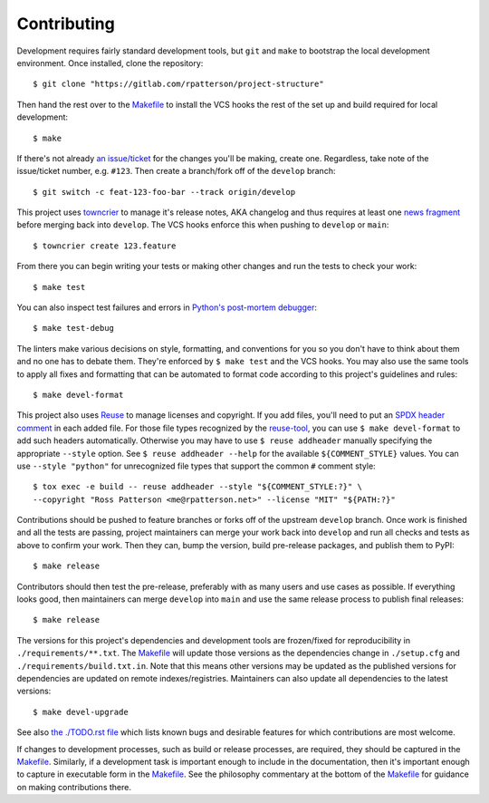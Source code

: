 .. SPDX-FileCopyrightText: 2023 Ross Patterson <me@rpatterson.net>
..
.. SPDX-License-Identifier: MIT

########################################################################################
Contributing
########################################################################################

Development requires fairly standard development tools, but ``git`` and ``make`` to
bootstrap the local development environment.  Once installed, clone the repository::

  $ git clone "https://gitlab.com/rpatterson/project-structure"

Then hand the rest over to the `Makefile`_ to install the VCS hooks the rest of the set
up and build required for local development::

  $ make

If there's not already `an issue/ticket`_ for the changes you'll be making, create one.
Regardless, take note of the issue/ticket number, e.g. ``#123``.  Then create a
branch/fork off of the ``develop`` branch::

  $ git switch -c feat-123-foo-bar --track origin/develop

This project uses `towncrier`_ to manage it's release notes, AKA changelog and thus
requires at least one `news fragment`_ before merging back into ``develop``.  The VCS
hooks enforce this when pushing to ``develop`` or ``main``::

  $ towncrier create 123.feature

From there you can begin writing your tests or making other changes and run the tests to
check your work::

  $ make test

You can also inspect test failures and errors in `Python's post-mortem debugger`_::

  $ make test-debug

The linters make various decisions on style, formatting, and conventions for you so you
don't have to think about them and no one has to debate them.  They're enforced by ``$
make test`` and the VCS hooks.  You may also use the same tools to apply all fixes and
formatting that can be automated to format code according to this project's guidelines
and rules::

  $ make devel-format

This project also uses `Reuse`_ to manage licenses and copyright.  If you add files,
you'll need to put an `SPDX header comment`_ in each added file.  For those file types
recognized by the `reuse-tool`_, you can use ``$ make devel-format`` to add such headers
automatically.  Otherwise you may have to use ``$ reuse addheader`` manually specifying
the appropriate ``--style`` option.  See ``$ reuse addheader --help`` for the available
``${COMMENT_STYLE}`` values.  You can use ``--style "python"`` for unrecognized file
types that support the common ``#`` comment style::

  $ tox exec -e build -- reuse addheader --style "${COMMENT_STYLE:?}" \
  --copyright "Ross Patterson <me@rpatterson.net>" --license "MIT" "${PATH:?}"

Contributions should be pushed to feature branches or forks off of the upstream
``develop`` branch.  Once work is finished and all the tests are passing, project
maintainers can merge your work back into ``develop`` and run all checks and tests as
above to confirm your work.  Then they can, bump the version, build pre-release
packages, and publish them to PyPI::

  $ make release

Contributors should then test the pre-release, preferably with as many users and use
cases as possible.  If everything looks good, then maintainers can merge ``develop``
into ``main`` and use the same release process to publish final releases::

  $ make release

The versions for this project's dependencies and development tools are frozen/fixed for
reproducibility in ``./requirements/**.txt``. The `Makefile`_ will update those versions
as the dependencies change in ``./setup.cfg`` and ``./requirements/build.txt.in``.  Note
that this means other versions may be updated as the published versions for dependencies
are updated on remote indexes/registries.  Maintainers can also update all dependencies
to the latest versions::

  $ make devel-upgrade

See also `the ./TODO.rst file`_ which lists known bugs and desirable features for which
contributions are most welcome.

If changes to development processes, such as build or release processes, are required,
they should be captured in the `Makefile`_.  Similarly, if a development task is
important enough to include in the documentation, then it's important enough to capture
in executable form in the `Makefile`_.  See the philosophy commentary at the bottom of
the `Makefile`_ for guidance on making contributions there.


.. _`Python's post-mortem debugger`:
   https://docs.python.org/3/library/pdb.html#pdb.post_mortem

.. _`towncrier`: https://towncrier.readthedocs.io/en/stable/#philosophy
.. _`news fragment`:
   https://towncrier.readthedocs.io/en/stable/quickstart.html#creating-news-fragments
.. _`Reuse`: https://reuse.software/tutorial/#step-2
.. _`SPDX header comment`: https://spdx.dev/specifications/#current-version
.. _`reuse-tool`: https://github.com/fsfe/reuse-tool#usage

.. _`an issue/ticket`: https://gitlab.com/rpatterson/project-structure/-/issues

.. _Makefile: ./Makefile
.. _`the ./TODO.rst file`: ./TODO.rst
